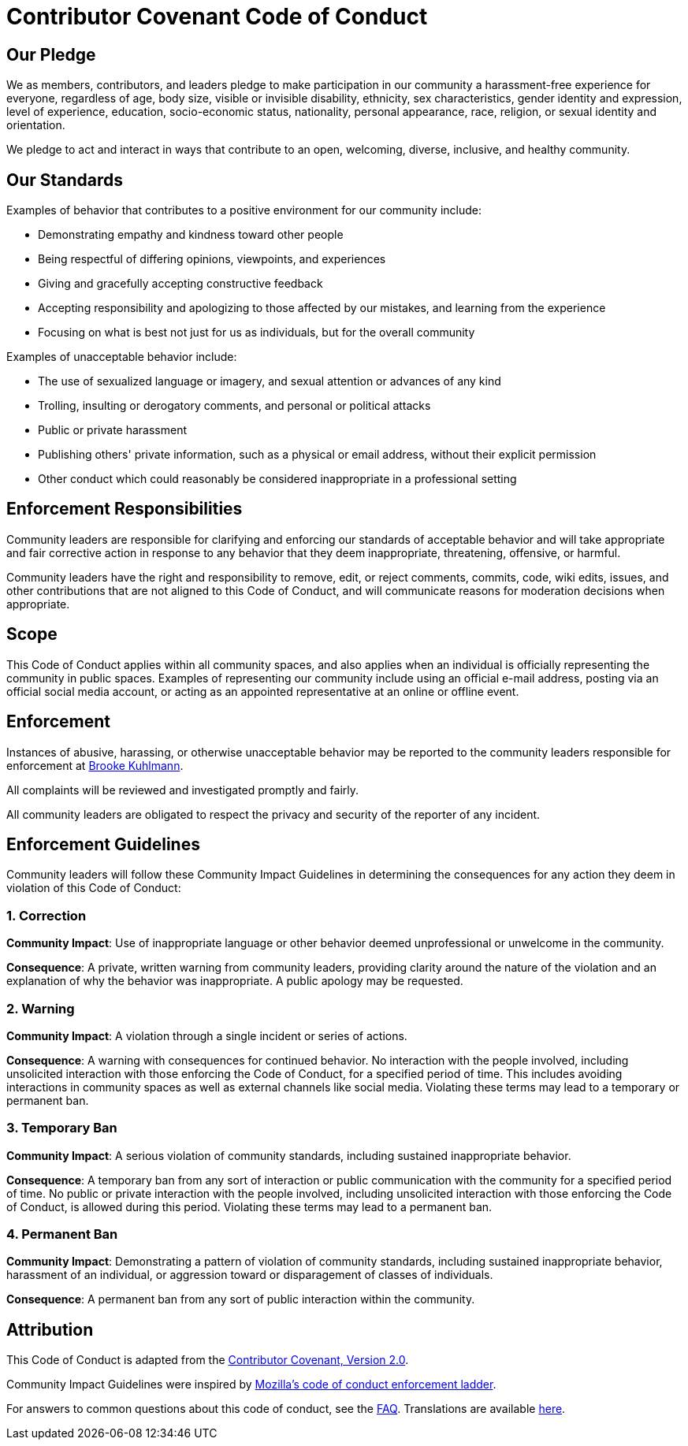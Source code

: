 = Contributor Covenant Code of Conduct

== Our Pledge

We as members, contributors, and leaders pledge to make participation in our community a
harassment-free experience for everyone, regardless of age, body size, visible or invisible
disability, ethnicity, sex characteristics, gender identity and expression, level of experience,
education, socio-economic status, nationality, personal appearance, race, religion, or sexual
identity and orientation.

We pledge to act and interact in ways that contribute to an open, welcoming, diverse, inclusive, and
healthy community.

== Our Standards

Examples of behavior that contributes to a positive environment for our community include:

* Demonstrating empathy and kindness toward other people
* Being respectful of differing opinions, viewpoints, and experiences
* Giving and gracefully accepting constructive feedback
* Accepting responsibility and apologizing to those affected by our mistakes, and learning from the
  experience
* Focusing on what is best not just for us as individuals, but for the overall community

Examples of unacceptable behavior include:

* The use of sexualized language or imagery, and sexual attention or advances of any kind
* Trolling, insulting or derogatory comments, and personal or political attacks
* Public or private harassment
* Publishing others' private information, such as a physical or email address, without their
  explicit permission
* Other conduct which could reasonably be considered inappropriate in a professional setting

== Enforcement Responsibilities

Community leaders are responsible for clarifying and enforcing our standards of acceptable behavior
and will take appropriate and fair corrective action in response to any behavior that they deem
inappropriate, threatening, offensive, or harmful.

Community leaders have the right and responsibility to remove, edit, or reject comments, commits,
code, wiki edits, issues, and other contributions that are not aligned to this Code of Conduct, and
will communicate reasons for moderation decisions when appropriate.

== Scope

This Code of Conduct applies within all community spaces, and also applies when an individual is
officially representing the community in public spaces. Examples of representing our community
include using an official e-mail address, posting via an official social media account, or acting as
an appointed representative at an online or offline event.

== Enforcement

Instances of abusive, harassing, or otherwise unacceptable behavior may be reported to the community
leaders responsible for enforcement at link:mailto:brooke@alchemists.io?subject=Conduct[Brooke Kuhlmann].

All complaints will be reviewed and investigated promptly and fairly.

All community leaders are obligated to respect the privacy and security of the reporter of any
incident.

== Enforcement Guidelines

Community leaders will follow these Community Impact Guidelines in determining the consequences for
any action they deem in violation of this Code of Conduct:

=== 1. Correction

**Community Impact**: Use of inappropriate language or other behavior deemed unprofessional or
unwelcome in the community.

**Consequence**: A private, written warning from community leaders, providing clarity around the
nature of the violation and an explanation of why the behavior was inappropriate. A public apology
may be requested.

=== 2. Warning

**Community Impact**: A violation through a single incident or series of actions.

**Consequence**: A warning with consequences for continued behavior. No interaction with the people
involved, including unsolicited interaction with those enforcing the Code of Conduct, for a
specified period of time. This includes avoiding interactions in community spaces as well as
external channels like social media. Violating these terms may lead to a temporary or permanent ban.

=== 3. Temporary Ban

**Community Impact**: A serious violation of community standards, including sustained inappropriate
behavior.

**Consequence**: A temporary ban from any sort of interaction or public communication with the
community for a specified period of time. No public or private interaction with the people involved,
including unsolicited interaction with those enforcing the Code of Conduct, is allowed during this
period. Violating these terms may lead to a permanent ban.

=== 4. Permanent Ban

**Community Impact**: Demonstrating a pattern of violation of community standards, including
sustained inappropriate behavior,  harassment of an individual, or aggression toward or
disparagement of classes of individuals.

**Consequence**: A permanent ban from any sort of public interaction within the community.

== Attribution

This Code of Conduct is adapted from the
link:https://www.contributor-covenant.org/version/2/0/code_of_conduct.html[Contributor Covenant,
Version 2.0].

Community Impact Guidelines were inspired by link:https://github.com/mozilla/diversity[Mozilla's
code of conduct enforcement ladder].

For answers to common questions about this code of conduct, see the
link:https://www.contributor-covenant.org/faq[FAQ]. Translations are available
link:https://www.contributor-covenant.org/translations[here].
